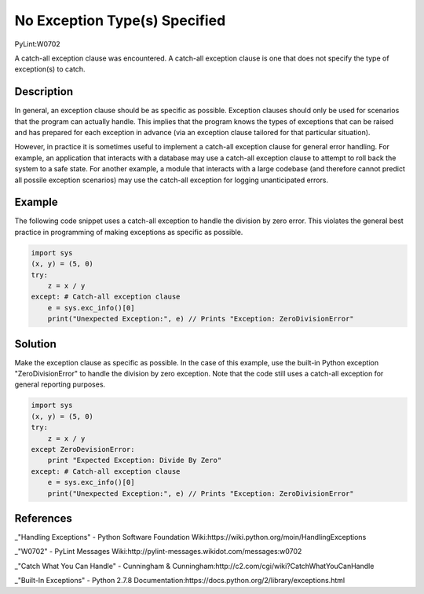 ==============================
No Exception Type(s) Specified
==============================
PyLint:W0702

A catch-all exception clause was encountered. A catch-all exception clause is one that
does not specify the type of exception(s) to catch.

Description
===========

In general, an exception clause should be as specific as possible. Exception clauses should only be used for scenarios that the program can actually handle. This implies that the program knows the types of exceptions that can be raised and has prepared for each exception in advance (via an exception clause tailored for that particular situation).

However, in practice it is sometimes useful to implement a catch-all exception clause for general error handling. For example, an application that interacts with a database may use a catch-all exception clause to attempt to roll back the system to a safe state. For another example, a module that interacts with a large codebase (and therefore cannot predict all possile exception scenarios) may use the catch-all exception for logging unanticipated errors.

Example
=======

The following code snippet uses a catch-all exception to handle the division by zero error. This violates the general best practice in programming of making exceptions as specific as possible.

.. code:: python

    import sys
    (x, y) = (5, 0)
    try:
        z = x / y
    except: # Catch-all exception clause
        e = sys.exc_info()[0]
        print("Unexpected Exception:", e) // Prints "Exception: ZeroDivisionError"

Solution
========

Make the exception clause as specific as possible. In the case of this example, use the built-in Python exception "ZeroDivisionError" to handle the division by zero exception. Note that the code still uses a catch-all exception for general reporting purposes.

.. code:: python

    import sys
    (x, y) = (5, 0)
    try:
        z = x / y
    except ZeroDevisionError:
        print "Expected Exception: Divide By Zero"
    except: # Catch-all exception clause
        e = sys.exc_info()[0]
        print("Unexpected Exception:", e) // Prints "Exception: ZeroDivisionError"

References
==========

_"Handling Exceptions" - Python Software Foundation Wiki:https://wiki.python.org/moin/HandlingExceptions

_"W0702" - PyLint Messages Wiki:http://pylint-messages.wikidot.com/messages:w0702

_"Catch What You Can Handle" - Cunningham & Cunningham:http://c2.com/cgi/wiki?CatchWhatYouCanHandle

_"Built-In Exceptions" - Python 2.7.8 Documentation:https://docs.python.org/2/library/exceptions.html
